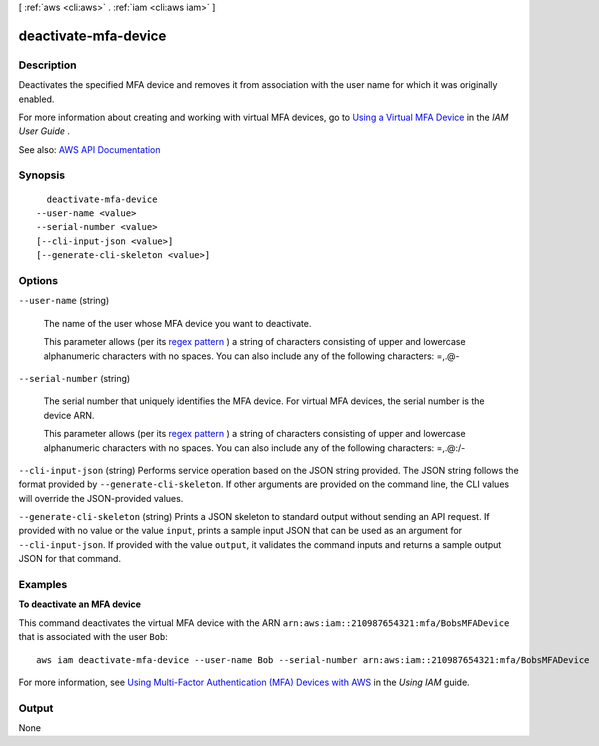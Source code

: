 [ :ref:`aws <cli:aws>` . :ref:`iam <cli:aws iam>` ]

.. _cli:aws iam deactivate-mfa-device:


*********************
deactivate-mfa-device
*********************



===========
Description
===========



Deactivates the specified MFA device and removes it from association with the user name for which it was originally enabled.

 

For more information about creating and working with virtual MFA devices, go to `Using a Virtual MFA Device <http://docs.aws.amazon.com/IAM/latest/UserGuide/Using_VirtualMFA.html>`_ in the *IAM User Guide* .



See also: `AWS API Documentation <https://docs.aws.amazon.com/goto/WebAPI/iam-2010-05-08/DeactivateMFADevice>`_


========
Synopsis
========

::

    deactivate-mfa-device
  --user-name <value>
  --serial-number <value>
  [--cli-input-json <value>]
  [--generate-cli-skeleton <value>]




=======
Options
=======

``--user-name`` (string)


  The name of the user whose MFA device you want to deactivate.

   

  This parameter allows (per its `regex pattern <http://wikipedia.org/wiki/regex>`_ ) a string of characters consisting of upper and lowercase alphanumeric characters with no spaces. You can also include any of the following characters: =,.@-

  

``--serial-number`` (string)


  The serial number that uniquely identifies the MFA device. For virtual MFA devices, the serial number is the device ARN.

   

  This parameter allows (per its `regex pattern <http://wikipedia.org/wiki/regex>`_ ) a string of characters consisting of upper and lowercase alphanumeric characters with no spaces. You can also include any of the following characters: =,.@:/-

  

``--cli-input-json`` (string)
Performs service operation based on the JSON string provided. The JSON string follows the format provided by ``--generate-cli-skeleton``. If other arguments are provided on the command line, the CLI values will override the JSON-provided values.

``--generate-cli-skeleton`` (string)
Prints a JSON skeleton to standard output without sending an API request. If provided with no value or the value ``input``, prints a sample input JSON that can be used as an argument for ``--cli-input-json``. If provided with the value ``output``, it validates the command inputs and returns a sample output JSON for that command.



========
Examples
========

**To deactivate an MFA device**

This command deactivates the virtual MFA device with the ARN ``arn:aws:iam::210987654321:mfa/BobsMFADevice`` that is associated with the user ``Bob``::

  aws iam deactivate-mfa-device --user-name Bob --serial-number arn:aws:iam::210987654321:mfa/BobsMFADevice


For more information, see `Using Multi-Factor Authentication (MFA) Devices with AWS`_ in the *Using IAM* guide.

.. _`Using Multi-Factor Authentication (MFA) Devices with AWS`: http://docs.aws.amazon.com/IAM/latest/UserGuide/Using_ManagingMFA.html

======
Output
======

None